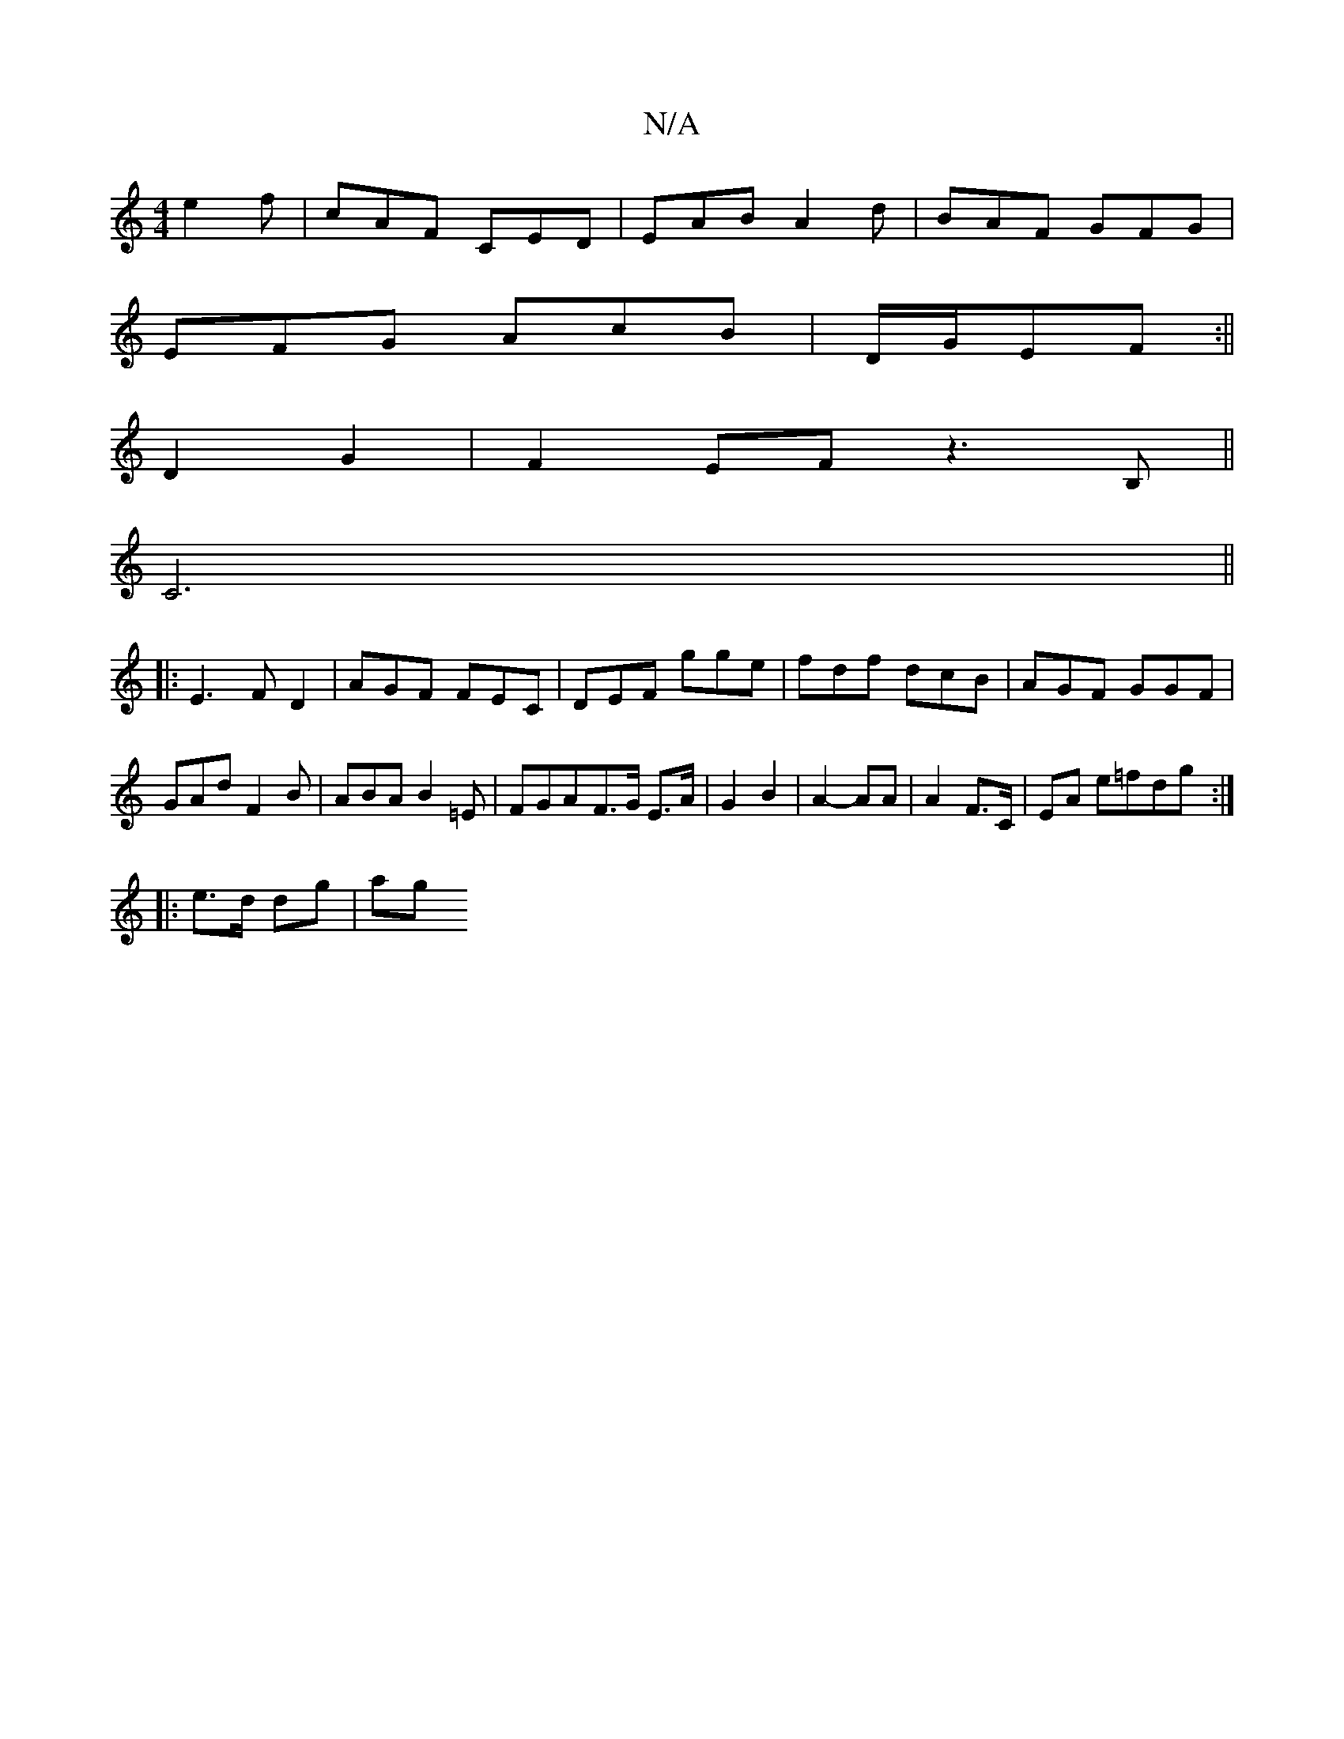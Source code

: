 X:1
T:N/A
M:4/4
R:N/A
K:Cmajor
 e2 f | cAF CED|EAB A2d|BAF GFG|
EFG AcB|D/G/EF :||
D2 G2 | F2EF z3B,||
C6||
|: E3 FD2 | AGF FEC |DEF gge|fdf dcB|AGF GGF|GAd F2B|ABA B2=E|FGA-F>G E>A|G2 B2 | A2- AA | A2 F>C|EA e=fdg :|
|:e>d dg | ag